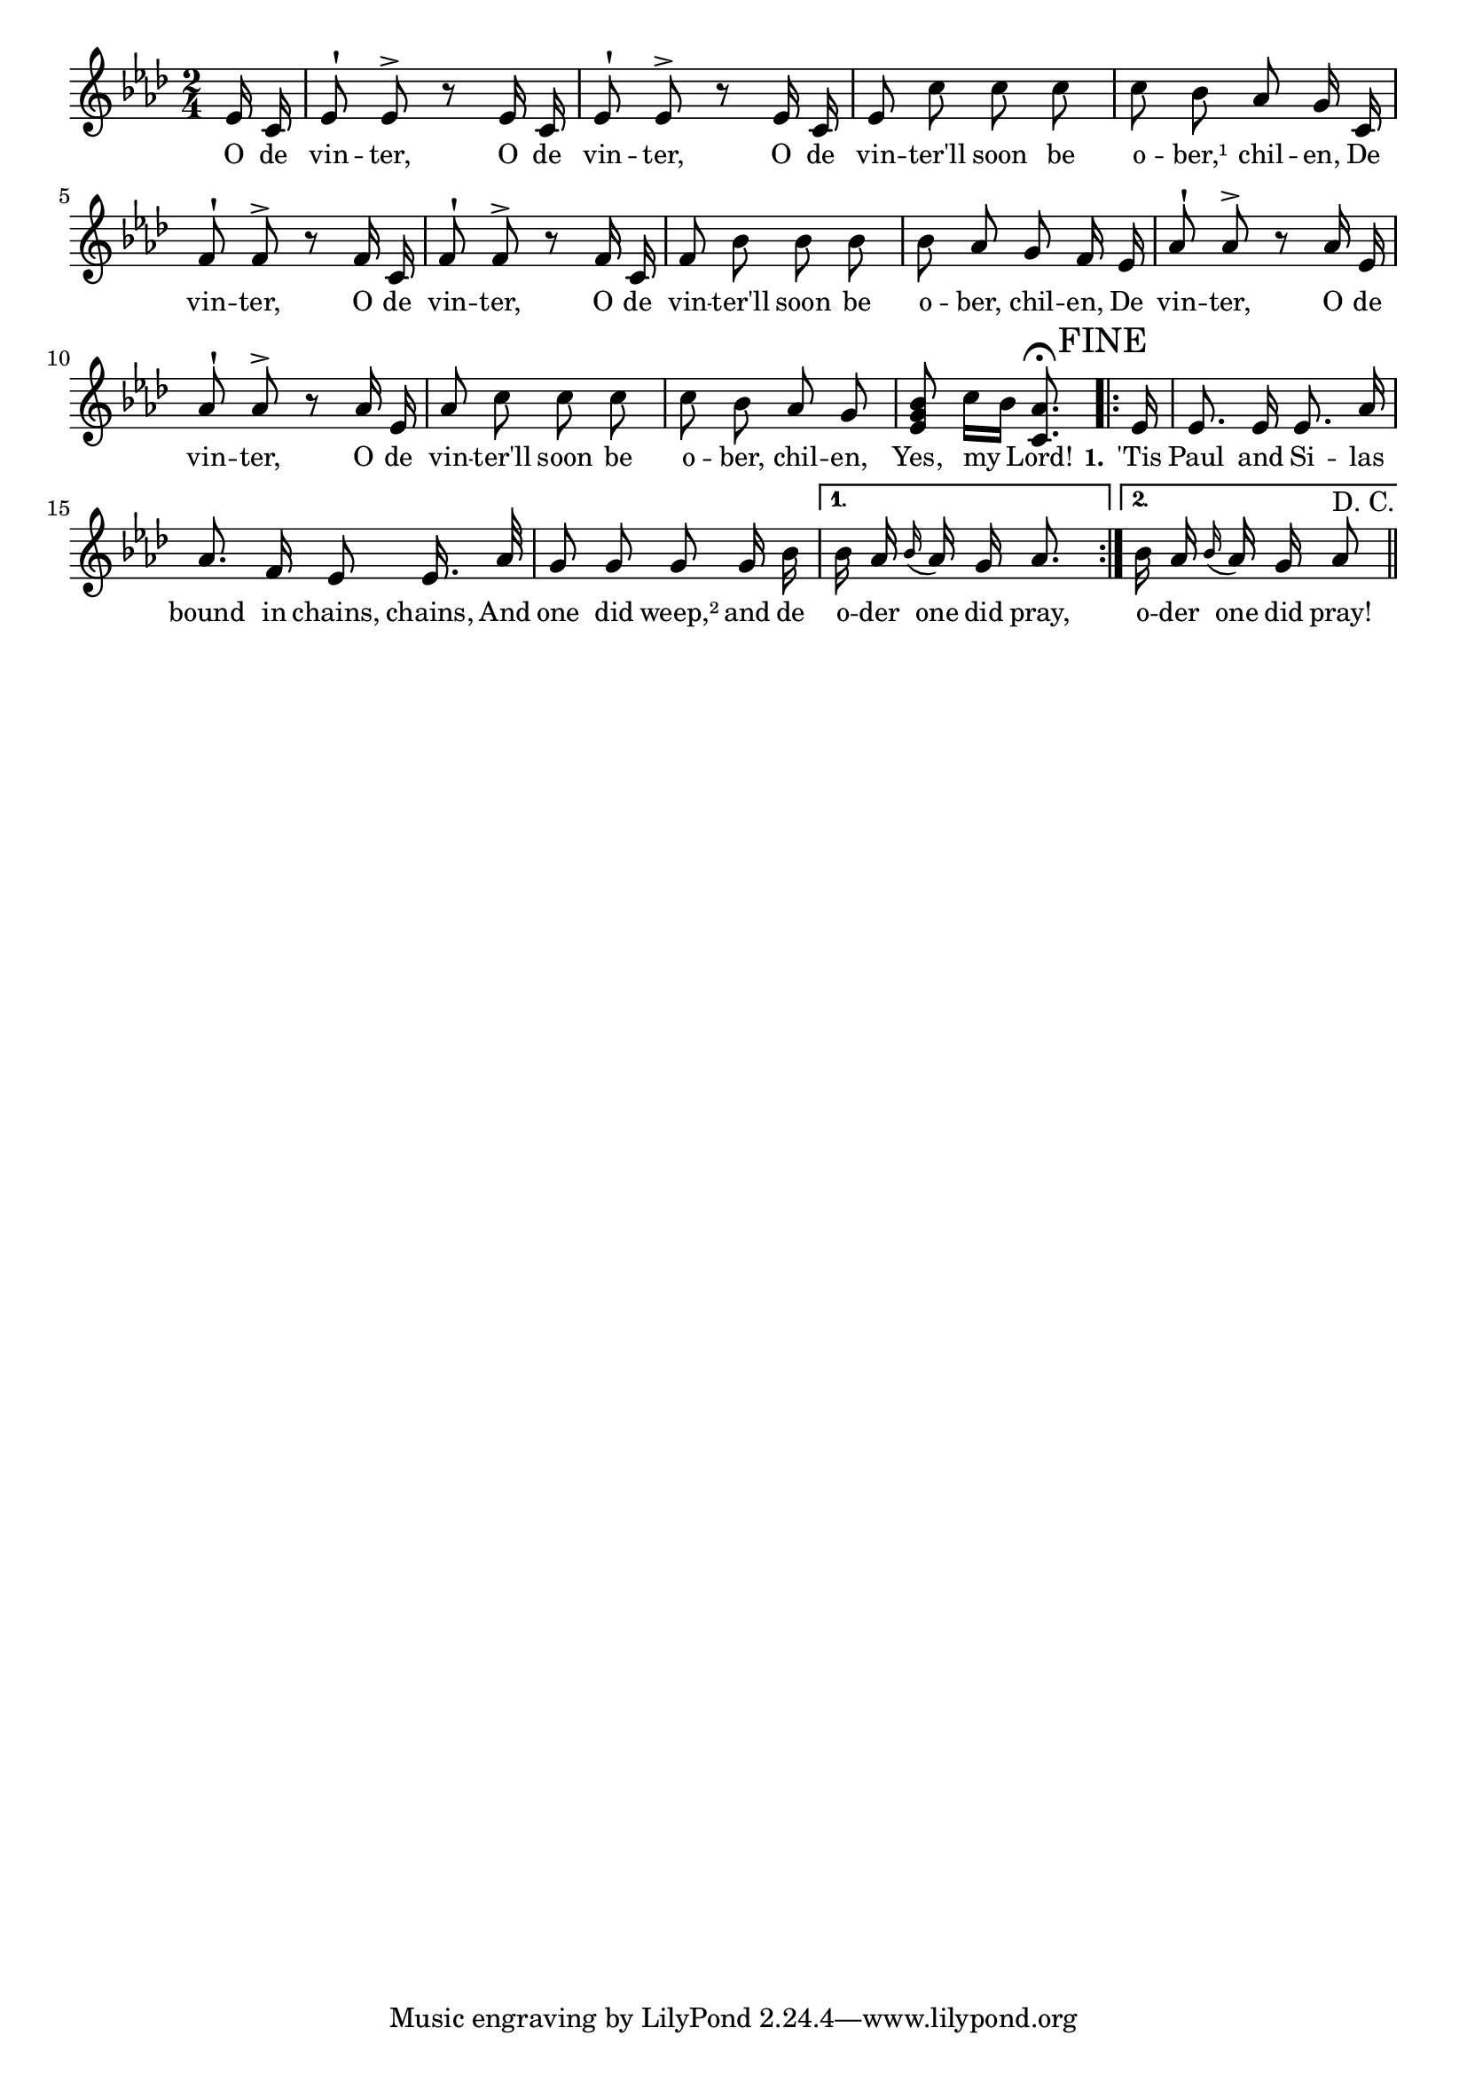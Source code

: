 % 101.ly - Score sheet for "The Winter"
% Copyright (C) 2007  Marcus Brinkmann <marcus@gnu.org>
%
% This score sheet is free software; you can redistribute it and/or
% modify it under the terms of the Creative Commons Legal Code
% Attribution-ShareALike as published by Creative Commons; either
% version 2.0 of the License, or (at your option) any later version.
%
% This score sheet is distributed in the hope that it will be useful,
% but WITHOUT ANY WARRANTY; without even the implied warranty of
% MERCHANTABILITY or FITNESS FOR A PARTICULAR PURPOSE.  See the
% Creative Commons Legal Code Attribution-ShareALike for more details.
%
% You should have received a copy of the Creative Commons Legal Code
% Attribution-ShareALike along with this score sheet; if not, write to
% Creative Commons, 543 Howard Street, 5th Floor,
% San Francisco, CA 94105-3013  United States

\version "2.21.0"

%\header
%{
%  title = "The Winter"
%  composer = "trad."
%}

melody =
<<
     \context Voice
    {
	\set Staff.midiInstrument = "acoustic grand"
	\override Staff.VerticalAxisGroup.minimum-Y-extent = #'(0 . 0)
	
	\autoBeamOff

	\time 2/4
	\clef violin
	\key as \major
	{
	    %% CHANGED: < changed to >.  Mmmh.
	    \partial 8 es'16 c' | es'8^! es'8^> r8 es'16 c'16 |
	    es'8^! es'8^> r8 es'16 c'16 | es'8 c'' c'' c'' |
	    c'' bes' as' g'16 c' | f'8^! f'8^> r8 f'16 c'16 |
	    f'8^! f'8^> r8 f'16 c'16 | f'8 bes' bes' bes' |
	    bes'8 as' g' f'16 es' | as'8^! as'8^> r8 as'16 es'16 |
	    as'8^! as'8^> r8 as'16 es'16 | as'8 c'' c'' c'' |
	    c''8 bes' as' g' | < es' g' bes' >8 c''16[ bes']
%% FIXME: FINE is too large.
	    < c' as' >8.^\fermata \mark \markup { FINE }
	    \repeat volta 2
	    {
		es'16 | es'8. es'16 es'8. as'16 |
		as'8. f'16 es'8 es'16. as'32 |
		g'8 g' g' g'16 bes' |
	    }
	    \alternative
	    {
		{ bes'16 as' \appoggiatura bes' as' g' as'8. }
		{ bes'16 as' \appoggiatura bes' as' g' as'8^\markup { D. C. } }
	    }
	    \bar "||"
	}
    }
    \new Lyrics
    \lyricsto "" {
        \override LyricText.font-size = #0
        \override StanzaNumber.font-size = #-1

	O de vin -- ter, O de vin -- ter,
	O de vin -- ter'll soon be o -- ber,¹ chil -- en,
	De vin -- ter, O de vin -- ter,
	O de vin -- ter'll soon be o -- ber, chil -- en,
	De vin -- ter, O de vin -- ter,
	O de vin -- ter'll soon be o -- ber, chil -- en,
	Yes, my Lord!

	\set stanza = "1."
	'Tis Paul and Si -- las bound in chains, chains,
	And one did weep,² and de o -- der one did pray,
	o -- der one did pray!
    }
>>


\score
{
  \new Staff { \melody }

  \layout { indent = 0.0 }
}

\score
{
  \new Staff { \unfoldRepeats \melody }

  
  \midi {
    \tempo 4 = 80
    }


}
